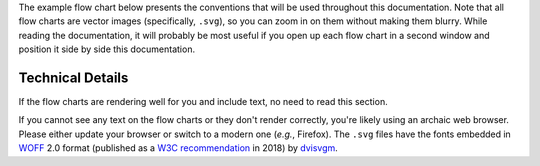 The example flow chart below presents the conventions that will be used
throughout this documentation. Note that all flow charts are vector
images (specifically, ``.svg``), so you can zoom in on them without
making them blurry. While reading the documentation, it will probably
be most useful if you open up each flow chart in a second window and
position it side by side this documentation.

.. image:: latex/flow_conventions.svg

Technical Details
^^^^^^^^^^^^^^^^^
If the flow charts are rendering well for you and include text, no need
to read this section.

If you cannot see any text on the flow charts or they don't render
correctly, you're likely using an archaic web browser. Please either
update your browser or switch to a modern one (*e.g.*, Firefox). The
``.svg`` files have the fonts embedded in `WOFF
<https://en.wikipedia.org/wiki/Web_Open_Font_Format>`__ 2.0 format
(published as a `W3C recommendation
<https://en.wikipedia.org/wiki/World_Wide_Web_Consortium#W3C_recommendation_(REC)>`__
in 2018) by `dvisvgm <https://dvisvgm.de/>`__.